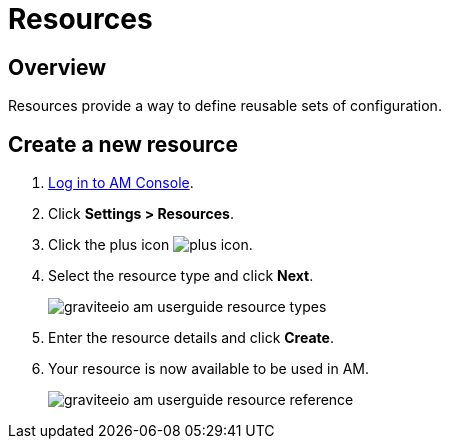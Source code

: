 = Resources
:page-sidebar: am_3_x_sidebar
:page-permalink: am/current/am_userguide_resources.html
:page-folder: am/user-guide
:page-layout: am

== Overview

Resources provide a way to define reusable sets of configuration.

== Create a new resource

. link:/am/current/am_userguide_authentication.html[Log in to AM Console^].
. Click *Settings > Resources*.
. Click the plus icon image:icons/plus-icon.png[role="icon"].
. Select the resource type and click *Next*.
+
image::am/current/graviteeio-am-userguide-resource-types.png[]
+
. Enter the resource details and click *Create*.
. Your resource is now available to be used in AM.
+
image::am/current/graviteeio-am-userguide-resource-reference.png[]
